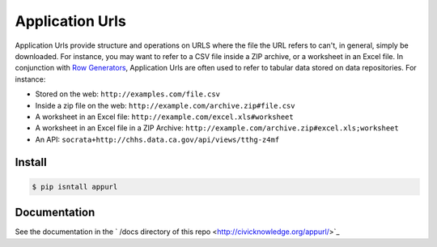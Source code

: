 Application Urls
****************

Application Urls provide structure and operations on URLS where the file the
URL refers to can't, in general, simply be downloaded. For instance, you may
want to refer to a CSV file inside a ZIP archive, or a worksheet in an Excel
file. In conjunction with `Row Generators
<https://github.com/CivicKnowledge/rowgenerators>`_, Application Urls are often
used to refer to tabular data stored on data repositories. For instance:

-  Stored on the web: ``http://examples.com/file.csv``
-  Inside a zip file on the web: ``http://example.com/archive.zip#file.csv``
-  A worksheet in an Excel file: ``http://example.com/excel.xls#worksheet``
-  A worksheet in an Excel file in a ZIP Archive:
   ``http://example.com/archive.zip#excel.xls;worksheet``
-  An API: ``socrata+http://chhs.data.ca.gov/api/views/tthg-z4mf``


Install
=======

.. code-block:: bash

    $ pip isntall appurl

Documentation
=============

See the documentation in the ` /docs directory of this repo <http://civicknowledge.org/appurl/>`_

